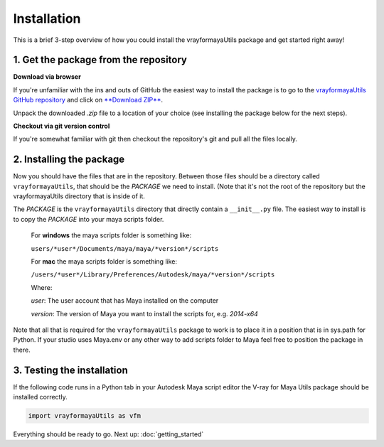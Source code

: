 Installation
============

This is a brief 3-step overview of how you could install the vrayformayaUtils package and get started right away!


1. Get the package from the repository
--------------------------------------

**Download via browser**

If you're unfamiliar with the ins and outs of GitHub the easiest way to install the package is to go to the
`vrayformayaUtils GitHub repository <https://github.com/BigRoy/vrayformayaUtils>`_
and click on `**Download ZIP** <https://github.com/BigRoy/vrayformayaUtils/archive/master.zip>`_.

Unpack the downloaded *.zip* file to a location of your choice (see installing the package below for the next steps).


**Checkout via git version control**

If you're somewhat familiar with git then checkout the repository's git and pull all the files locally.


2. Installing the package
-------------------------

Now you should have the files that are in the repository. Between those files should be a directory called
``vrayformayaUtils``, that should be the *PACKAGE*  we need to install. (Note that it's not the root of the repository but
the vrayformayaUtils directory that is inside of it.

The *PACKAGE* is the ``vrayformayaUtils`` directory that directly contain a ``__init__.py`` file.
The easiest way to install is to copy the *PACKAGE* into your maya scripts folder.

    For **windows** the maya scripts folder is something like:

    ``users/*user*/Documents/maya/maya/*version*/scripts``

    For **mac**  the maya scripts folder is something like:

    ``/users/*user*/Library/Preferences/Autodesk/maya/*version*/scripts``

    Where:

    *user*: The user account that has Maya installed on the computer

    *version*: The version of Maya you want to install the scripts for, e.g. *2014-x64*


Note that all that is required for the ``vrayformayaUtils`` package to work is to place it in a position that is in
sys.path for Python.
If your studio uses Maya.env or any other way to add scripts folder to Maya feel free to position the package in there.


3. Testing the installation
---------------------------
If the following code runs in a Python tab in your Autodesk Maya script editor the V-ray for Maya Utils package should
be installed correctly.

.. code-block:: python

    import vrayformayaUtils as vfm


Everything should be ready to go.
Next up: :doc:`getting_started`